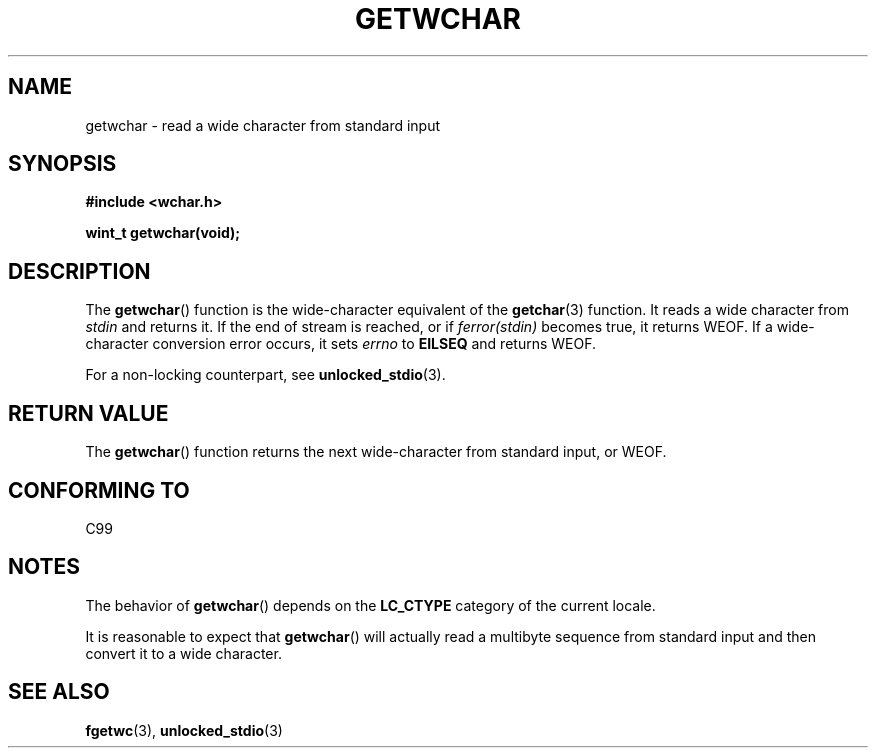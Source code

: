 .\" Copyright (c) Bruno Haible <haible@clisp.cons.org>
.\"
.\" This is free documentation; you can redistribute it and/or
.\" modify it under the terms of the GNU General Public License as
.\" published by the Free Software Foundation; either version 2 of
.\" the License, or (at your option) any later version.
.\"
.\" References consulted:
.\"   GNU glibc-2 source code and manual
.\"   Dinkumware C library reference http://www.dinkumware.com/
.\"   OpenGroup's Single Unix specification
.\"      http://www.UNIX-systems.org/online.html
.\"   ISO/IEC 9899:1999
.\"
.TH GETWCHAR 3  1999-07-25 "GNU" "Linux Programmer's Manual"
.SH NAME
getwchar \- read a wide character from standard input
.SH SYNOPSIS
.nf
.B #include <wchar.h>
.sp
.BI "wint_t getwchar(void);"
.fi
.SH DESCRIPTION
The
.BR getwchar ()
function is the wide-character equivalent of the
.BR getchar (3)
function.
It reads a wide character from \fIstdin\fP and returns
it.
If the end of stream is reached, or if \fIferror(stdin)\fP becomes
true, it returns WEOF.
If a wide-character conversion error occurs, it sets
\fIerrno\fP to \fBEILSEQ\fP and returns WEOF.
.PP
For a non-locking counterpart, see
.BR unlocked_stdio (3).
.SH "RETURN VALUE"
The
.BR getwchar ()
function returns the next wide-character from
standard input, or WEOF.
.SH "CONFORMING TO"
C99
.SH NOTES
The behavior of
.BR getwchar ()
depends on the
.B LC_CTYPE
category of the
current locale.
.PP
It is reasonable to expect that
.BR getwchar ()
will actually
read a multibyte sequence from standard input and then
convert it to a wide character.
.SH "SEE ALSO"
.BR fgetwc (3),
.BR unlocked_stdio (3)
